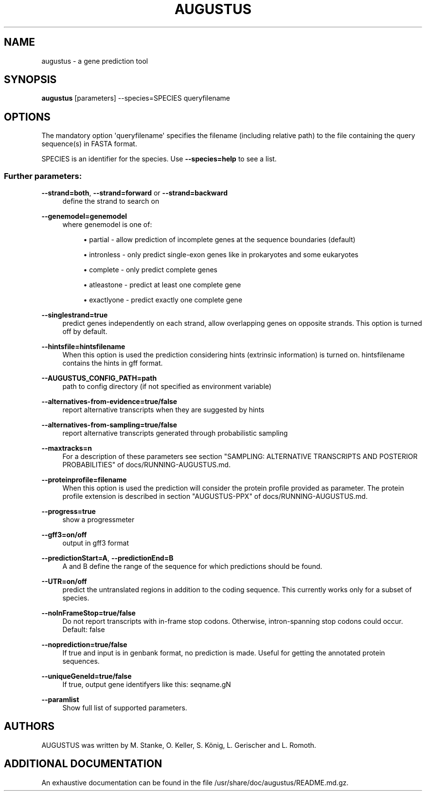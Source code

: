 '\" t
.\"     Title: augustus
.\"    Author: [see the "AUTHORS" section]
.\" Generator: Asciidoctor 1.5.5
.\"      Date: 
.\"    Manual: \ \&
.\"    Source: \ \&
.\"  Language: English
.\"
.TH "AUGUSTUS" "1" "" "\ \&" "\ \&"
.ie \n(.g .ds Aq \(aq
.el       .ds Aq '
.ss \n[.ss] 0
.nh
.ad l
.de URL
\\$2 \(laURL: \\$1 \(ra\\$3
..
.if \n[.g] .mso www.tmac
.LINKSTYLE blue R < >
.SH "NAME"
augustus \- a gene prediction tool
.SH "SYNOPSIS"
.sp
\fBaugustus\fP [parameters] \-\-species=SPECIES queryfilename
.SH "OPTIONS"
.sp
The mandatory option \(aqqueryfilename\(aq specifies the filename (including relative path) to the file containing the query sequence(s) in FASTA format.
.sp
SPECIES is an identifier for the species. Use \fB\-\-species=help\fP to see a list.
.SS "Further parameters:"
.sp
\fB\-\-strand=both\fP, \fB\-\-strand=forward\fP or \fB\-\-strand=backward\fP
.RS 4
define the strand to search on
.RE
.sp
\fB\-\-genemodel=genemodel\fP
.RS 4
where genemodel is one of:
.sp
.RS 4
.ie n \{\
\h'-04'\(bu\h'+03'\c
.\}
.el \{\
.sp -1
.IP \(bu 2.3
.\}
partial      \- allow prediction of incomplete genes at the sequence boundaries (default)
.RE
.sp
.RS 4
.ie n \{\
\h'-04'\(bu\h'+03'\c
.\}
.el \{\
.sp -1
.IP \(bu 2.3
.\}
intronless   \- only predict single\-exon genes like in prokaryotes and some eukaryotes
.RE
.sp
.RS 4
.ie n \{\
\h'-04'\(bu\h'+03'\c
.\}
.el \{\
.sp -1
.IP \(bu 2.3
.\}
complete     \- only predict complete genes
.RE
.sp
.RS 4
.ie n \{\
\h'-04'\(bu\h'+03'\c
.\}
.el \{\
.sp -1
.IP \(bu 2.3
.\}
atleastone   \- predict at least one complete gene
.RE
.sp
.RS 4
.ie n \{\
\h'-04'\(bu\h'+03'\c
.\}
.el \{\
.sp -1
.IP \(bu 2.3
.\}
exactlyone   \- predict exactly one complete gene
.RE
.RE
.sp
\fB\-\-singlestrand=true\fP
.RS 4
predict genes independently on each strand, allow overlapping genes on opposite strands.
This option is turned off by default.
.RE
.sp
\fB\-\-hintsfile=hintsfilename\fP
.RS 4
When this option is used the prediction considering hints (extrinsic information) is turned on.
hintsfilename contains the hints in gff format.
.RE
.sp
\fB\-\-AUGUSTUS_CONFIG_PATH=path\fP
.RS 4
path to config directory (if not specified as environment variable)
.RE
.sp
\fB\-\-alternatives\-from\-evidence=true/false\fP
.RS 4
report alternative transcripts when they are suggested by hints
.RE
.sp
\fB\-\-alternatives\-from\-sampling=true/false\fP
.RS 4
report alternative transcripts generated through probabilistic sampling
.RE
.sp
\fB\-\-maxtracks=n\fP
.RS 4
For a description of these parameters see section "SAMPLING: ALTERNATIVE TRANSCRIPTS AND POSTERIOR PROBABILITIES" of docs/RUNNING\-AUGUSTUS.md.
.RE
.sp
\fB\-\-proteinprofile=filename\fP
.RS 4
When this option is used the prediction will consider the protein profile provided as parameter.
The protein profile extension is described in section "AUGUSTUS\-PPX" of docs/RUNNING\-AUGUSTUS.md.
.RE
.sp
\fB\-\-progress=true\fP
.RS 4
show a progressmeter
.RE
.sp
\fB\-\-gff3=on/off\fP
.RS 4
output in gff3 format
.RE
.sp
\fB\-\-predictionStart=A\fP, \fB\-\-predictionEnd=B\fP
.RS 4
A and B define the range of the sequence for which predictions should be found.
.RE
.sp
\fB\-\-UTR=on/off\fP
.RS 4
predict the untranslated regions in addition to the coding sequence. This currently works only for a subset of species.
.RE
.sp
\fB\-\-noInFrameStop=true/false\fP
.RS 4
Do not report transcripts with in\-frame stop codons. Otherwise, intron\-spanning stop codons could occur. Default: false
.RE
.sp
\fB\-\-noprediction=true/false\fP
.RS 4
If true and input is in genbank format, no prediction is made. Useful for getting the annotated protein sequences.
.RE
.sp
\fB\-\-uniqueGeneId=true/false\fP
.RS 4
If true, output gene identifyers like this: seqname.gN
.RE
.sp
\fB\-\-paramlist\fP
.RS 4
Show full list of supported parameters.
.RE
.SH "AUTHORS"
.sp
AUGUSTUS was written by M. Stanke, O. Keller, S. König, L. Gerischer and L. Romoth.
.SH "ADDITIONAL DOCUMENTATION"
.sp
An exhaustive documentation can be found in the file /usr/share/doc/augustus/README.md.gz.
